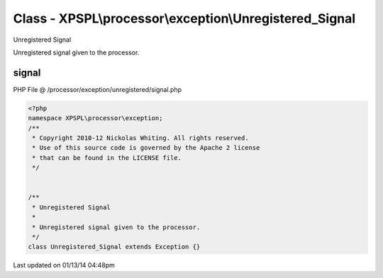 .. /processor/exception/unregistered/signal.php generated using Docpx v1.0.0 on 01/13/14 04:48pm


Class - XPSPL\\processor\\exception\\Unregistered_Signal
********************************************************

Unregistered Signal

Unregistered signal given to the processor.

signal
======
PHP File @ /processor/exception/unregistered/signal.php

.. code-block:: php

	<?php
	namespace XPSPL\processor\exception;
	/**
	 * Copyright 2010-12 Nickolas Whiting. All rights reserved.
	 * Use of this source code is governed by the Apache 2 license
	 * that can be found in the LICENSE file.
	 */
	
	
	/**
	 * Unregistered Signal
	 *
	 * Unregistered signal given to the processor.
	 */
	class Unregistered_Signal extends Exception {}

Last updated on 01/13/14 04:48pm